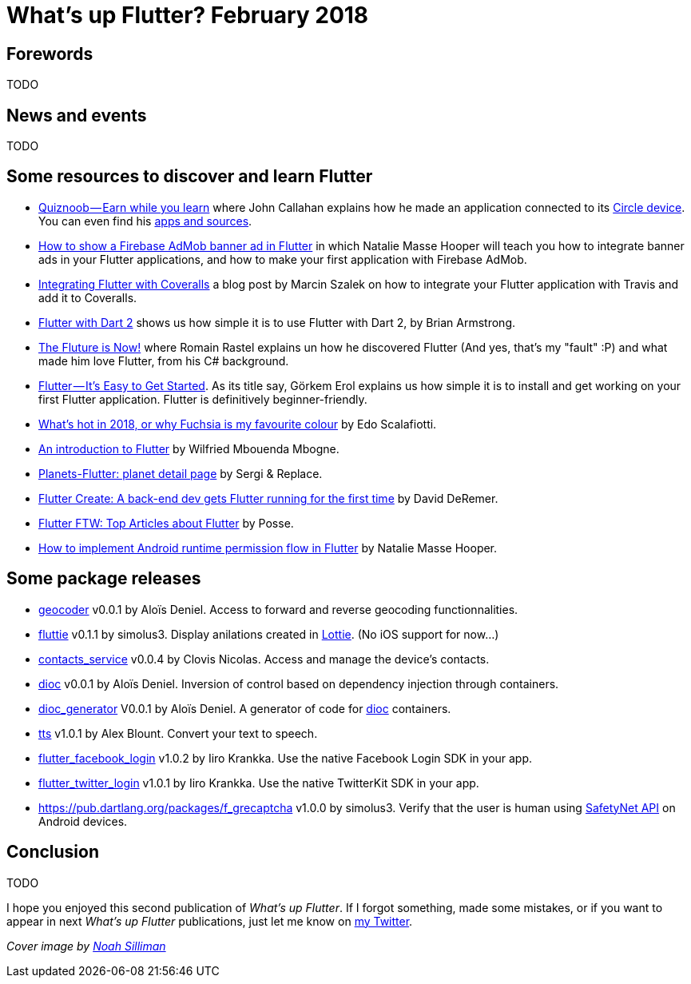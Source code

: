= What's up Flutter? February 2018
:hp-image: https://raw.githubusercontent.com/triskell/triskell.github.io/master/images/noah-silliman-208796.jpg
// :published_at: 2018-02-28
:hp-tags: Flutter, Report, News, February, 2018, Mobile,
// :hp-alt-title: My English Title

== Forewords

TODO

== News and events

TODO

== Some resources to discover and learn Flutter

- https://medium.com/@johnrcallahan/quiznoob-earn-while-you-learn-a31efb110a84[Quiznoob — Earn while you learn] where John Callahan explains how he made an application connected to its https://meetcircle.com/circle/[Circle device]. You can even find his http://www.quiznoob.com/[apps and sources].
- http://cogitas.net/show-firebase-admob-banner-ad-in-flutter/[How to show a Firebase AdMob banner ad in Flutter] in which Natalie Masse Hooper will teach you how to integrate banner ads in your Flutter applications, and how to make your first application with Firebase AdMob.
- https://marcinszalek.pl/flutter/integrating-flutter-coveralls/[Integrating Flutter with Coveralls] a blog post by Marcin Szalek on how to integrate your Flutter application with Travis and add it to Coveralls.
- https://flutter.institute/flutter-with-dart-2/[Flutter with Dart 2] shows us how simple it is to use Flutter with Dart 2, by Brian Armstrong.
- https://medium.com/@lets4r/the-fluture-is-now-6040d7dcd9f3[The Fluture is Now!] where Romain Rastel explains un how he discovered Flutter (And yes, that's my "fault" :P) and what made him love Flutter, from his C# background.
- https://medium.com/@westdabestdb/flutter-its-easy-to-get-started-995eb20c54a1[Flutter — It’s Easy to Get Started]. As its title say, Görkem Erol explains us how simple it is to install and get working on your first Flutter application. Flutter is definitively beginner-friendly.

- https://medium.com/@edoardo849/whats-hot-in-2018-or-why-fuschia-is-my-favourite-colour-6b3f993c776f[What’s hot in 2018, or why Fuchsia is my favourite colour] by Edo Scalafiotti.
- https://hackernoon.com/an-introduction-to-flutter-1363f1bbe324[An introduction to Flutter] by Wilfried Mbouenda Mbogne.
- http://sergiandreplace.com/2018/02/planets-flutter-planet-detail-page/[Planets-Flutter: planet detail page] by Sergi & Replace.
- https://blog.goposse.com/flutter-create-a-back-end-dev-gets-flutter-running-for-the-first-time-3185041bf380[Flutter Create: A back-end dev gets Flutter running for the first time] by David DeRemer.
- https://blog.goposse.com/flutter-ftw-top-articles-about-flutter-fec6f365ef81[Flutter FTW: Top Articles about Flutter] by Posse.
- http://cogitas.net/android-runtime-permission-flow-flutter/[How to implement Android runtime permission flow in Flutter] by Natalie Masse Hooper.


== Some package releases

- https://pub.dartlang.org/packages/geocoder[geocoder] v0.0.1 by Aloïs Deniel. Access to forward and reverse geocoding functionnalities.
- https://pub.dartlang.org/packages/fluttie[fluttie] v0.1.1 by simolus3. Display anilations created in http://airbnb.io/lottie/[Lottie]. (No iOS support for now...)
- https://pub.dartlang.org/packages/contacts_service[contacts_service] v0.0.4 by Clovis Nicolas. Access and manage the device's contacts.
- https://pub.dartlang.org/packages/dioc[dioc] v0.0.1 by Aloïs Deniel. Inversion of control based on dependency injection through containers.
- https://pub.dartlang.org/packages/dioc_generator[dioc_generator] V0.0.1 by Aloïs Deniel. A generator of code for https://pub.dartlang.org/packages/dioc[dioc] containers.
- https://pub.dartlang.org/packages/tts[tts] v1.0.1 by Alex Blount. Convert your text to speech.
- https://pub.dartlang.org/packages/flutter_facebook_login[flutter_facebook_login] v1.0.2 by Iiro Krankka. Use the native Facebook Login SDK in your app.
- https://pub.dartlang.org/packages/flutter_twitter_login[flutter_twitter_login] v1.0.1 by Iiro Krankka. Use the native TwitterKit SDK in your app.
- https://pub.dartlang.org/packages/f_grecaptcha v1.0.0 by simolus3. Verify that the user is human using https://developer.android.com/training/safetynet/recaptcha.html[SafetyNet API] on Android devices.

== Conclusion

TODO

I hope you enjoyed this second publication of _What's up Flutter_.
If I forgot something, made some mistakes, or if you want to appear in next _What's up Flutter_ publications, just let me know on https://twitter.com/triskeon[my Twitter].

_Cover image by https://unsplash.com/@noahsilliman[Noah Silliman]_


